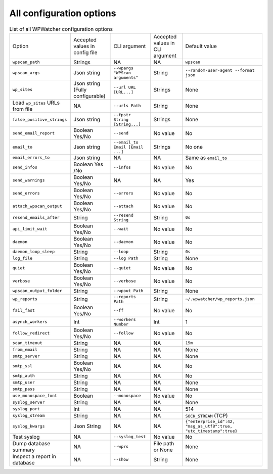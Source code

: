 All configuration options
=========================

.. list-table:: List of all WPWatcher configuration options

  * - Option
    - Accepted values in config file
    - CLI argument
    - Accepted values in CLI argument
    - Default value

  * - ``wpscan_path``
    - Strings
    - NA
    - NA
    - ``wpscan``

  * - ``wpscan_args`` 
    - Json string 
    - ``--wpargs "WPScan arguments"`` 
    - String 
    - ``--random-user-agent --format json`` 
  
  * - ``wp_sites`` 
    - Json string (Fully configurable) 
    - ``--url URL [URL...]``
    - Strings 
    - None 
    
  * - Load ``wp_sites`` URLs from file 
    - NA 
    - ``--urls Path`` 
    - String 
    - None 
    
  * - ``false_positive_strings`` 
    - Json string 
    - ``--fpstr String [String...]`` 
    - Strings 
    - None 
    
  * - ``send_email_report`` 
    - Boolean Yes/No 
    - ``--send`` 
    - No value 
    - No 
    
  * - ``email_to`` 
    - Json string 
    - ``--email_to Email [Email ...]``
    - Strings 
    - No one 
    
  * - ``email_errors_to`` 
    - Json string 
    - NA 
    - NA 
    - Same as ``email_to`` 
    
  * - ``send_infos`` 
    - Boolean Yes /No 
    - ``--infos`` 
    - No value 
    - No 
    
  * - ``send_warnings`` 
    - Boolean Yes/No 
    - NA 
    - NA 
    - Yes 
    
  * - ``send_errors`` 
    - Boolean Yes/No 
    - ``--errors`` 
    - No value 
    - No 
    
  * - ``attach_wpscan_output`` 
    - Boolean Yes/No 
    - ``--attach`` 
    - No value 
    - No 
    
  * - ``resend_emails_after`` 
    - String 
    - ``--resend String`` 
    - String 
    - ``0s`` 
    
  * - ``api_limit_wait`` 
    - Boolean Yes/No 
    - ``--wait`` 
    - No value 
    - No
    
  * - ``daemon`` 
    - Boolean Yes/No 
    - ``--daemon`` 
    - No value 
    - No 
    
  * - ``daemon_loop_sleep`` 
    - String 
    - ``--loop`` 
    - String 
    - ``0s`` 
    
  * - ``log_file`` 
    - String 
    - ``--log Path`` 
    - String 
    - None 
    
  * - ``quiet`` 
    - Boolean Yes/No 
    - ``--quiet`` 
    - No value 
    - No 
    
  * - ``verbose`` 
    - Boolean Yes/No 
    - ``--verbose`` 
    - No value 
    - No 
    
  * - ``wpscan_output_folder`` 
    - String 
    - ``--wpout Path`` 
    - String 
    - None 
    
  * - ``wp_reports`` 
    - String 
    - ``--reports Path`` 
    - String 
    - ``~/.wpwatcher/wp_reports.json`` 
    
  * - ``fail_fast`` 
    - Boolean Yes/No 
    - ``--ff`` 
    - No value 
    - No 
    
  * - ``asynch_workers`` 
    - Int 
    - ``--workers Number`` 
    - Int 
    - 1 
    
  * - ``follow_redirect`` 
    - Boolean Yes/No 
    - ``--follow`` 
    - No value 
    - No 
    
  * - ``scan_timeout`` 
    - String
    - NA 
    - NA 
    - ``15m`` 
    
  * - ``from_email`` 
    - String 
    - NA 
    - NA 
    - None 
    
  * - ``smtp_server`` 
    - String 
    - NA 
    - NA 
    - None 
    
  * - ``smtp_ssl`` 
    - Boolean Yes/No 
    - NA 
    - NA 
    - No 
    
  * - ``smtp_auth`` 
    - String 
    - NA 
    - NA 
    - No 
    
  * - ``smtp_user`` 
    - String 
    - NA 
    - NA 
    - None 
    
  * - ``smtp_pass`` 
    - String 
    - NA 
    - NA 
    - None 
    
  * - ``use_monospace_font`` 
    - Boolean 
    - ``--monospace`` 
    - No value 
    - No 
    
  * - ``syslog_server`` 
    - String 
    - NA 
    - NA 
    - None 
    
  * - ``syslog_port`` 
    - Int 
    - NA 
    - NA 
    - 514 
    
  * - ``syslog_stream`` 
    - String 
    - NA 
    - NA 
    - ``SOCK_STREAM`` (TCP) 
    
  * - ``syslog_kwargs`` 
    - Json String 
    - NA 
    - NA 
    - ``{"enterprise_id":42, "msg_as_utf8":true, "utc_timestamp":true}`` 
    
  * - Test syslog 
    - NA 
    - ``--syslog_test`` 
    - No value 
    - No 
    
  * - Dump database summary 
    - NA 
    - ``--wprs`` 
    - File path or None 
    - None 
    
  * - Inspect a report in database 
    - NA 
    - ``--show`` 
    - String 
    - None
